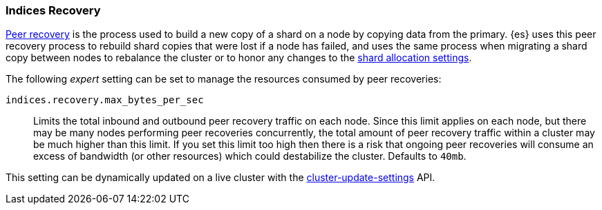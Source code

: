 [[recovery]]
=== Indices Recovery

<<cat-recovery,Peer recovery>> is the process used to build a new copy of a
shard on a node by copying data from the primary. {es} uses this peer recovery
process to rebuild shard copies that were lost if a node has failed, and uses
the same process when migrating a shard copy between nodes to rebalance the
cluster or to honor any changes to the <<modules-cluster,shard allocation
settings>>.

The following _expert_ setting can be set to manage the resources consumed by
peer recoveries:

`indices.recovery.max_bytes_per_sec`::
    Limits the total inbound and outbound peer recovery traffic on each node.
    Since this limit applies on each node, but there may be many nodes
    performing peer recoveries concurrently, the total amount of peer recovery
    traffic within a cluster may be much higher than this limit. If you set
    this limit too high then there is a risk that ongoing peer recoveries will
    consume an excess of bandwidth (or other resources) which could destabilize
    the cluster. Defaults to `40mb`.

This setting can be dynamically updated on a live cluster with the
<<cluster-update-settings,cluster-update-settings>> API.
